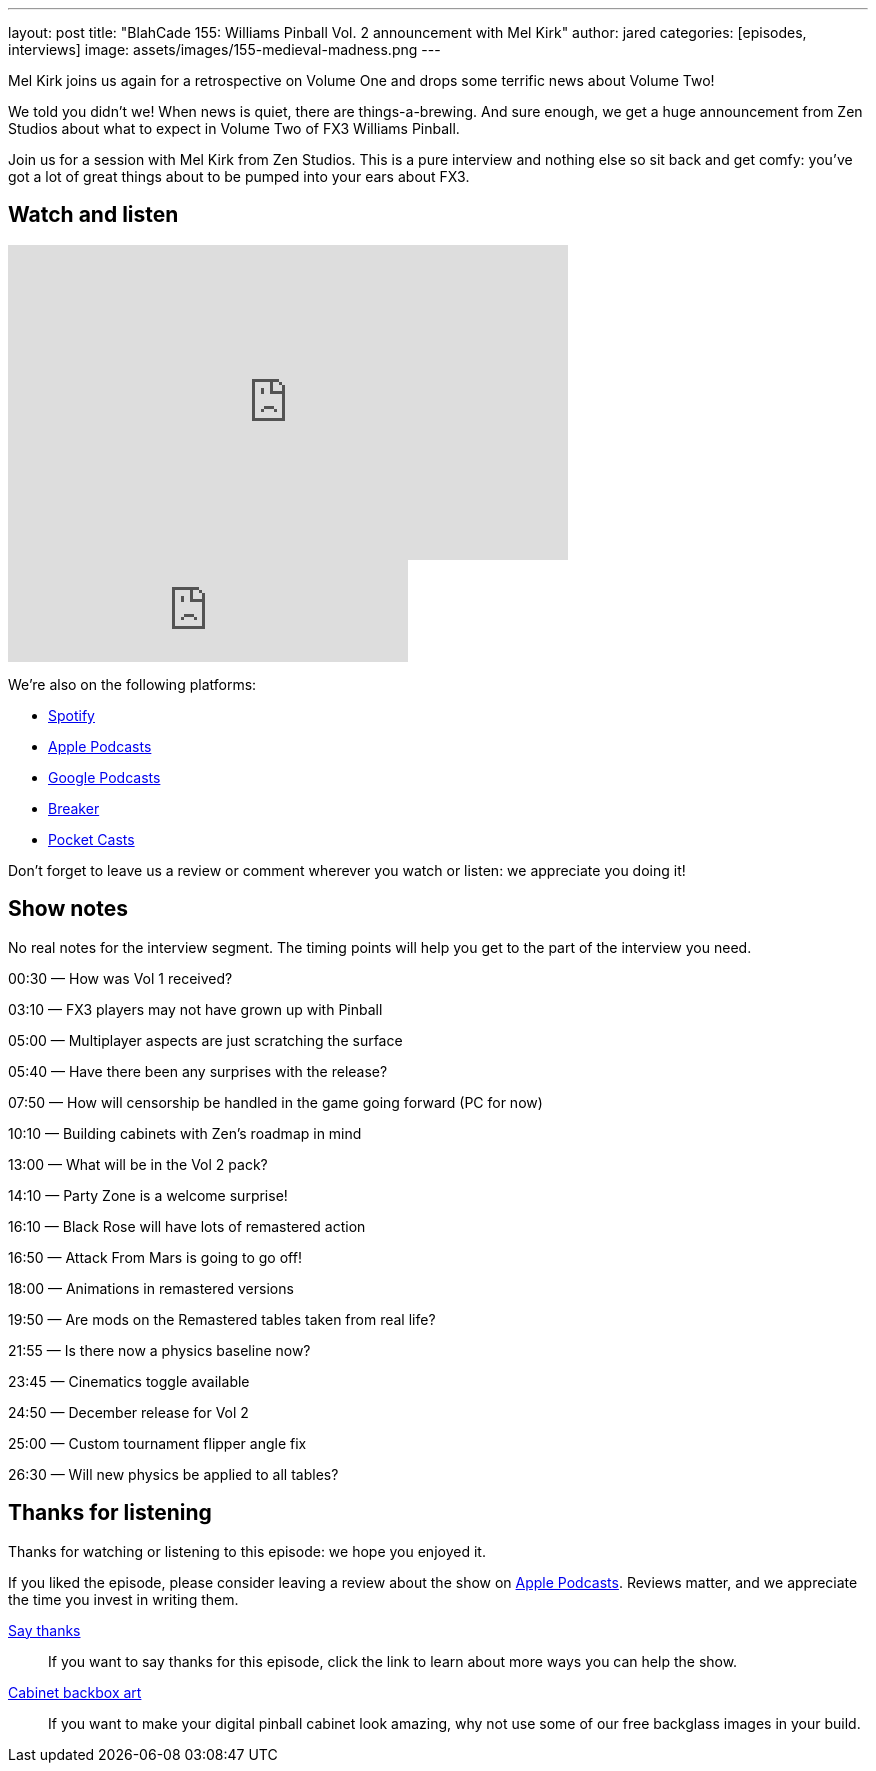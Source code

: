 ---
layout: post
title: "BlahCade 155: Williams Pinball Vol. 2 announcement with Mel Kirk"
author: jared
categories: [episodes, interviews]
image: assets/images/155-medieval-madness.png
---

Mel Kirk joins us again for a retrospective on Volume One and drops some terrific news about Volume Two!

We told you didn’t we! When news is quiet, there are things-a-brewing. 
And sure enough, we get a huge announcement from Zen Studios about what to expect in Volume Two of FX3 Williams Pinball.

Join us for a session with Mel Kirk from Zen Studios. 
This is a pure interview and nothing else so sit back and get comfy: you’ve got a lot of great things about to be pumped into your ears about FX3.

== Watch and listen

video::-a6ZJ8ABYHM[youtube, width=560, height=315]

++++
<iframe src="https://anchor.fm/blahcade-pinball-podcast/embed/episodes/Mel-Kirk-Interview-Volume-Two-e1bkft4" height="102px" width="400px" frameborder="0" scrolling="no"></iframe>
++++

We're also on the following platforms:

* https://open.spotify.com/show/0Kw9Ccr7adJdDsF4mBQqSu[Spotify]

* https://podcasts.apple.com/us/podcast/blahcade-podcast/id1039748922?uo=4[Apple Podcasts]

* https://podcasts.google.com/feed/aHR0cHM6Ly9zaG91dGVuZ2luZS5jb20vQmxhaENhZGVQb2RjYXN0LnhtbA?sa=X&ved=0CAMQ4aUDahgKEwjYtqi8sIX1AhUAAAAAHQAAAAAQlgI[Google Podcasts]

* https://www.breaker.audio/blahcade-podcast[Breaker]

* https://pca.st/jilmqg24[Pocket Casts]

Don't forget to leave us a review or comment wherever you watch or listen: we appreciate you doing it!

== Show notes

No real notes for the interview segment. 
The timing points will help you get to the part of the interview you need.

00:30 — How was Vol 1 received?

03:10 — FX3 players may not have grown up with Pinball

05:00 — Multiplayer aspects are just scratching the surface

05:40 — Have there been any surprises with the release?

07:50 — How will censorship be handled in the game going forward (PC
for now)

10:10 — Building cabinets with Zen’s roadmap in mind

13:00 — What will be in the Vol 2 pack?

14:10 — Party Zone is a welcome surprise!

16:10 — Black Rose will have lots of remastered action

16:50 — Attack From Mars is going to go off!

18:00 — Animations in remastered versions

19:50 — Are mods on the Remastered tables taken from real life?

21:55 — Is there now a physics baseline now?

23:45 — Cinematics toggle available

24:50 — December release for Vol 2

25:00 — Custom tournament flipper angle fix

26:30 — Will new physics be applied to all tables?

== Thanks for listening

Thanks for watching or listening to this episode: we hope you enjoyed it.

If you liked the episode, please consider leaving a review about the show on https://podcasts.apple.com/au/podcast/blahcade-podcast/id1039748922[Apple Podcasts]. 
Reviews matter, and we appreciate the time you invest in writing them.

https://www.blahcadepinball.com/support-the-show.html[Say thanks^]:: If you want to say thanks for this episode, click the link to learn about more ways you can help the show.

https://www.blahcadepinball.com/backglass.html[Cabinet backbox art]:: If you want to make your digital pinball cabinet look amazing, why not use some of our free backglass images in your build.
